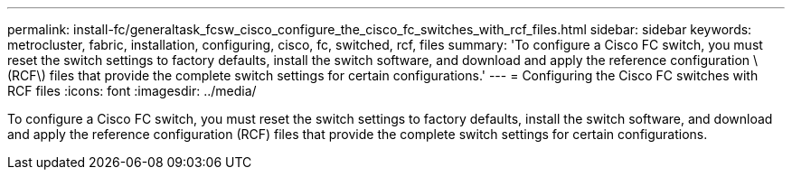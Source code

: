 ---
permalink: install-fc/generaltask_fcsw_cisco_configure_the_cisco_fc_switches_with_rcf_files.html
sidebar: sidebar
keywords: metrocluster, fabric, installation, configuring, cisco, fc, switched, rcf, files
summary: 'To configure a Cisco FC switch, you must reset the switch settings to factory defaults, install the switch software, and download and apply the reference configuration \(RCF\) files that provide the complete switch settings for certain configurations.'
---
= Configuring the Cisco FC switches with RCF files
:icons: font
:imagesdir: ../media/

[.lead]
To configure a Cisco FC switch, you must reset the switch settings to factory defaults, install the switch software, and download and apply the reference configuration (RCF) files that provide the complete switch settings for certain configurations.
